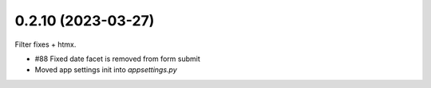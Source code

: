 0.2.10 (2023-03-27)
-------------------

Filter fixes + htmx.

* #88 Fixed date facet is removed from form submit
* Moved app settings init into `appsettings.py`
